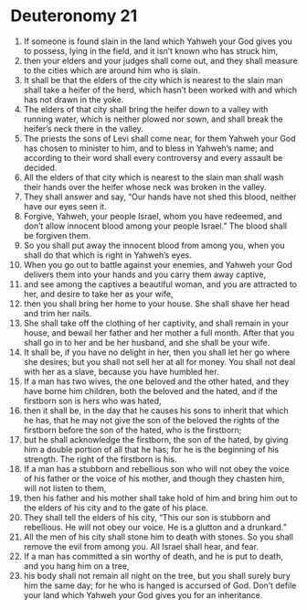 ﻿
* Deuteronomy 21
1. If someone is found slain in the land which Yahweh your God gives you to possess, lying in the field, and it isn’t known who has struck him, 
2. then your elders and your judges shall come out, and they shall measure to the cities which are around him who is slain. 
3. It shall be that the elders of the city which is nearest to the slain man shall take a heifer of the herd, which hasn’t been worked with and which has not drawn in the yoke. 
4. The elders of that city shall bring the heifer down to a valley with running water, which is neither plowed nor sown, and shall break the heifer’s neck there in the valley. 
5. The priests the sons of Levi shall come near, for them Yahweh your God has chosen to minister to him, and to bless in Yahweh’s name; and according to their word shall every controversy and every assault be decided. 
6. All the elders of that city which is nearest to the slain man shall wash their hands over the heifer whose neck was broken in the valley. 
7. They shall answer and say, “Our hands have not shed this blood, neither have our eyes seen it. 
8. Forgive, Yahweh, your people Israel, whom you have redeemed, and don’t allow innocent blood among your people Israel.” The blood shall be forgiven them. 
9. So you shall put away the innocent blood from among you, when you shall do that which is right in Yahweh’s eyes. 
10. When you go out to battle against your enemies, and Yahweh your God delivers them into your hands and you carry them away captive, 
11. and see among the captives a beautiful woman, and you are attracted to her, and desire to take her as your wife, 
12. then you shall bring her home to your house. She shall shave her head and trim her nails. 
13. She shall take off the clothing of her captivity, and shall remain in your house, and bewail her father and her mother a full month. After that you shall go in to her and be her husband, and she shall be your wife. 
14. It shall be, if you have no delight in her, then you shall let her go where she desires; but you shall not sell her at all for money. You shall not deal with her as a slave, because you have humbled her. 
15. If a man has two wives, the one beloved and the other hated, and they have borne him children, both the beloved and the hated, and if the firstborn son is hers who was hated, 
16. then it shall be, in the day that he causes his sons to inherit that which he has, that he may not give the son of the beloved the rights of the firstborn before the son of the hated, who is the firstborn; 
17. but he shall acknowledge the firstborn, the son of the hated, by giving him a double portion of all that he has; for he is the beginning of his strength. The right of the firstborn is his. 
18. If a man has a stubborn and rebellious son who will not obey the voice of his father or the voice of his mother, and though they chasten him, will not listen to them, 
19. then his father and his mother shall take hold of him and bring him out to the elders of his city and to the gate of his place. 
20. They shall tell the elders of his city, “This our son is stubborn and rebellious. He will not obey our voice. He is a glutton and a drunkard.” 
21. All the men of his city shall stone him to death with stones. So you shall remove the evil from among you. All Israel shall hear, and fear. 
22. If a man has committed a sin worthy of death, and he is put to death, and you hang him on a tree, 
23. his body shall not remain all night on the tree, but you shall surely bury him the same day; for he who is hanged is accursed of God. Don’t defile your land which Yahweh your God gives you for an inheritance. 
